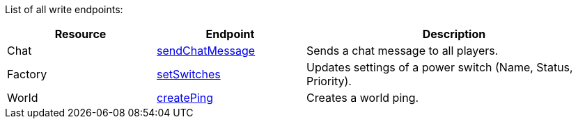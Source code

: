 ﻿List of all write endpoints:

[cols="1,1,2"]
|===
|Resource|Endpoint|Description

| Chat
| xref:json/Write/sendChatMessage.adoc[sendChatMessage]
| Sends a chat message to all players.

| Factory
| xref:json/Write/setSwitches.adoc[setSwitches]
| Updates settings of a power switch (Name, Status, Priority).

| World
| xref:json/Write/createPing.adoc[createPing]
| Creates a world ping.

|===